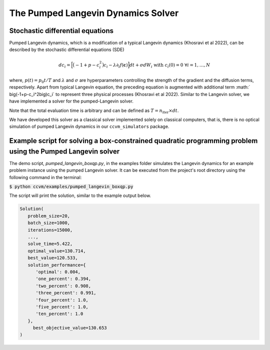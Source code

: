 The Pumped Langevin Dynamics Solver
=====================================

Stochastic differential equations
----------------------------------

Pumped Langevin dynamics, which is a modification of a typical Langevin dynamics (Khosravi et al 2022), can be described by the stochastic differential equations (SDE)

.. math::

    d c_{i} = \Big[\big(-1+p-c_i^2\big)c_i-\lambda\partial_{i} f(\mathbf{c}) \Big]dt + \sigma dW_{i}\;\;\text{with}\;\;c_{i}(0)=0\;\;\forall i=1,\ldots,N

where, :math:`p(t) = p_0 t/T` and :math:`\lambda` and :math:`\sigma` are hyperparameters controlling the strength of the gradient and the diffusion terms, respectively. Apart from typical Langevin equation, the preceding equation is augmented with additional term :math:`
\big(-1+p-c_i^2\big)c_i` to represent three physical processes (Khosravi et al 2022). Similar to the Langevin solver, we have implemented a solver for the pumped-Langevin solver.

Note that the total evaluation time is arbitrary and can be defined as :math:`T = n_\mathrm{iter}\times dt`. 

We have developed this solver as a classical solver implemented solely on classical computers, that is, there is no optical simulation of pumped Langevin dynamics in our ``ccvm_simulators`` package.

Example script for solving a box-constrained quadratic programming problem using the Pumped Langevin solver
-------------------------------------------------------------------------------------------------------------

The demo script, `pumped_langevin_boxqp.py`, in the examples folder simulates the Langevin dynamics for an example problem instance using the pumped Langevin solver. It can be executed from the project's root directory using the following command in the terminal:

:code:`$ python ccvm/examples/pumped_langevin_boxqp.py`

The script will print the solution, similar to the example output below.

.. code-block:: python

   Solution(
      problem_size=20,
      batch_size=1000,
      iterations=15000,
      ...,
      solve_time=5.422,
      optimal_value=130.714,
      best_value=120.533,
      solution_performance={
         'optimal': 0.004,
         'one_percent': 0.394,
         'two_percent': 0.908,
         'three_percent': 0.991,
         'four_percent': 1.0,
         'five_percent': 1.0,
         'ten_percent': 1.0
      }, 
	best_objective_value=130.653
   )
